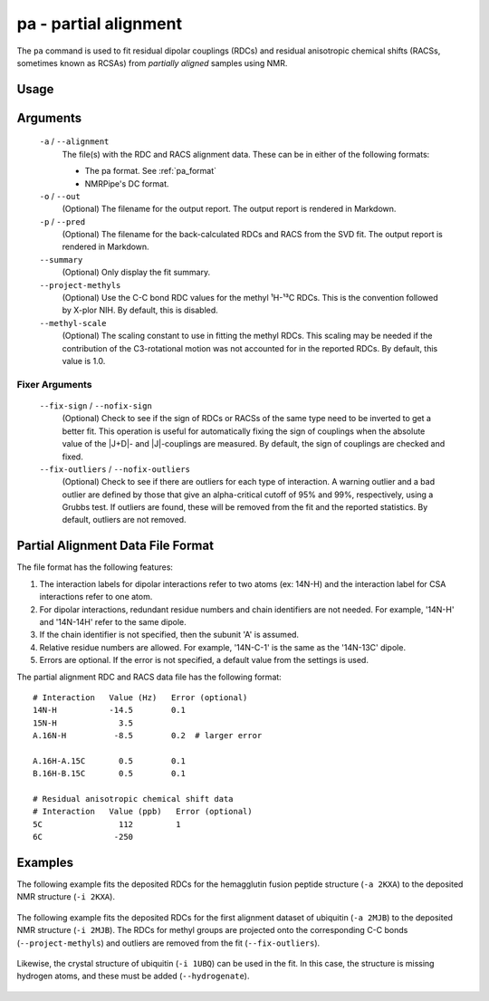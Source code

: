 .. _pa-command:

pa - partial alignment
======================
The ``pa`` command is used to fit residual dipolar couplings (RDCs) and residual
anisotropic chemical shifts (RACSs, sometimes known as RCSAs) from *partially
aligned* samples using NMR.

Usage
-----

    .. include:: output/cli_pa_help.html

Arguments
---------

    ``-a`` / ``--alignment``
        The file(s) with the RDC and RACS alignment data. These can be in
        either of the following formats:

        - The pa format. See :ref:`pa_format`

        - NMRPipe's DC format.

    ``-o`` / ``--out``
        (Optional) The filename for the output report. The output report is
        rendered in Markdown.

    ``-p`` / ``--pred``
        (Optional) The filename for the back-calculated RDCs and RACS from the
        SVD fit. The output report is rendered in Markdown.

    ``--summary``
        (Optional) Only display the fit summary.

    ``--project-methyls``
        (Optional) Use the C-C bond RDC values for the methyl ¹H-¹³C RDCs. This
        is the convention followed by X-plor NIH. By default, this is disabled.

    ``--methyl-scale``
        (Optional) The scaling constant to use in fitting the methyl RDCs. This
        scaling may be needed if the contribution of the C3-rotational motion
        was not accounted for in the reported RDCs. By default, this value is
        1.0.

Fixer Arguments
^^^^^^^^^^^^^^^

    ``--fix-sign`` / ``--nofix-sign``
        (Optional) Check to see if the sign of RDCs or RACSs of the same type
        need to be inverted to get a better fit. This operation is useful for
        automatically fixing the sign of couplings when the absolute value of
        the \|J+D\|- and \|J\|-couplings are measured. By default, the sign of
        couplings are checked and fixed.

    ``--fix-outliers`` / ``--nofix-outliers``
        (Optional) Check to see if there are outliers for each type of
        interaction. A warning outlier and a bad outlier are defined by those
        that give an alpha-critical cutoff of 95% and 99%, respectively,
        using a Grubbs test. If outliers are found, these will be removed from
        the fit and the reported statistics. By default, outliers are not
        removed.

.. _pa_format:

Partial Alignment Data File Format
----------------------------------

The file format has the following features:

1. The interaction labels for dipolar interactions refer to two atoms (ex:
   14N-H) and the interaction label for CSA interactions refer to one atom.

2. For dipolar interactions, redundant residue numbers and chain identifiers
   are not needed. For example, '14N-H' and '14N-14H' refer to the same dipole.

3. If the chain identifier is not specified, then the subunit 'A' is assumed.

4. Relative residue numbers are allowed. For example, '14N-C-1' is the same as
   the '14N-13C' dipole.

5. Errors are optional. If the error is not specified, a default value from
   the settings is used.

The partial alignment RDC and RACS data file has the following format:

::

    # Interaction   Value (Hz)   Error (optional)
    14N-H           -14.5        0.1
    15N-H             3.5
    A.16N-H          -8.5        0.2  # larger error

    A.16H-A.15C       0.5        0.1
    B.16H-B.15C       0.5        0.1

    # Residual anisotropic chemical shift data
    # Interaction   Value (ppb)   Error (optional)
    5C                112         1
    6C               -250

Examples
--------

The following example fits the deposited RDCs for the hemagglutin fusion
peptide structure (``-a 2KXA``) to the deposited NMR structure
(``-i 2KXA``).

    .. include:: output/cli_pa_i_2KXA_a_2KXA.html

The following example fits the deposited RDCs for the first alignment
dataset of ubiquitin (``-a 2MJB``) to the deposited NMR structure
(``-i 2MJB``). The RDCs for methyl groups are projected onto the
corresponding C-C bonds (``--project-methyls``) and outliers are removed
from the fit (``--fix-outliers``).

    .. include:: output/cli_pa_i_2MJB_a_2MJB_fix-outliers_project-methyls_summary.html

Likewise, the crystal structure of ubiquitin (``-i 1UBQ``) can be used in
the fit. In this case, the structure is missing hydrogen atoms, and these
must be added (``--hydrogenate``).

    .. include:: output/cli_pa_i_1UBQ_a_2MJB_fix-outliers_project-methyls_hydrogenate_summary.html
